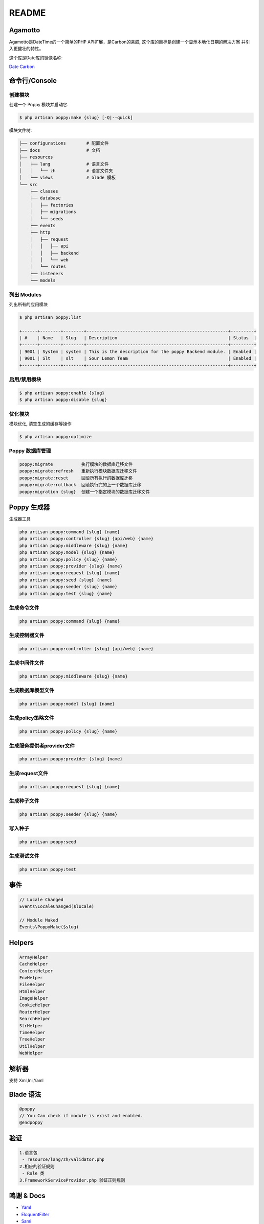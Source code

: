 README
======

.. image:: https://badges.gitter.im/poppy-framework/Lobby.svg
   :target: https://gitter.im/poppy-framework/Lobby?utm_source=badge&utm_medium=badge&utm_campaign=pr-badge&utm_content=badge
   :alt: Join the chat at https://gitter.im/poppy-framework/Lobby


Agamotto
--------

Agamotto是DateTime的一个简单的PHP API扩展，是Carbon的亲戚, 这个库的目标是创建一个显示本地化日期的解决方案
并引入更健壮的特性。

这个库是Date库的镜像名称:

`Date <https://github.com/jenssegers/date>`_
`Carbon <https://github.com/briannesbitt/carbon>`_

命令行/Console
--------------

创建模块
^^^^^^^^

创建一个 Poppy 模块并启动它. 

.. code-block:: text

   $ php artisan poppy:make {slug} [-Q|--quick]

模块文件树: 

.. code-block:: text

   ├── configurations        # 配置文件
   ├── docs                  # 文档
   ├── resources             
   │   ├── lang              # 语言文件
   │   │   └── zh            # 语言文件夹
   │   └── views             # blade 模板
   └── src
       ├── classes
       ├── database
       │   ├── factories
       │   ├── migrations
       │   └── seeds
       ├── events
       ├── http
       │   ├── request
       │   │   ├── api
       │   │   ├── backend
       │   │   └── web
       │   └── routes
       ├── listeners
       └── models

列出 Modules
^^^^^^^^^^^^

列出所有的应用模块

.. code-block:: text

   $ php artisan poppy:list

   +------+--------+--------+-------------------------------------------------------+---------+
   | #    | Name   | Slug   | Description                                           | Status  |
   +------+--------+--------+-------------------------------------------------------+---------+
   | 9001 | System | system | This is the description for the poppy Backend module. | Enabled |
   | 9001 | Slt    | slt    | Sour Lemon Team                                       | Enabled |
   +------+--------+--------+-------------------------------------------------------+---------+

启用/禁用模块
^^^^^^^^^^^^^

.. code-block:: text

   $ php artisan poppy:enable {slug}
   $ php artisan poppy:disable {slug}

优化模块
^^^^^^^^

模块优化, 清空生成的缓存等操作

.. code-block:: text

   $ php artisan poppy:optimize

Poppy 数据库管理
^^^^^^^^^^^^^^^^

.. code-block:: text

   poppy:migrate           执行模块的数据库迁移文件
   poppy:migrate:refresh   重新执行模块数据库迁移文件
   poppy:migrate:reset     回滚所有执行的数据库迁移
   poppy:migrate:rollback  回滚执行完的上一个数据库迁移
   poppy:migration {slug}  创建一个指定模块的数据库迁移文件

Poppy 生成器
------------

生成器工具

.. code-block:: text

   php artisan poppy:command {slug} {name}
   php artisan poppy:controller {slug} {api/web} {name}
   php artisan poppy:middleware {slug} {name}
   php artisan poppy:model {slug} {name}
   php artisan poppy:policy {slug} {name}
   php artisan poppy:provider {slug} {name}
   php artisan poppy:request {slug} {name}
   php artisan poppy:seed {slug} {name}
   php artisan poppy:seeder {slug} {name}
   php artisan poppy:test {slug} {name}

生成命令文件
^^^^^^^^^^^^

.. code-block:: text

   php artisan poppy:command {slug} {name}

生成控制器文件
^^^^^^^^^^^^^^

.. code-block:: text

   php artisan poppy:controller {slug} {api/web} {name}

生成中间件文件
^^^^^^^^^^^^^^

.. code-block:: text

   php artisan poppy:middleware {slug} {name}

生成数据库模型文件
^^^^^^^^^^^^^^^^^^

.. code-block:: text

   php artisan poppy:model {slug} {name}

生成policy策略文件
^^^^^^^^^^^^^^^^^^

.. code-block:: text

   php artisan poppy:policy {slug} {name}

生成服务提供者provider文件
^^^^^^^^^^^^^^^^^^^^^^^^^^

.. code-block:: text

   php artisan poppy:provider {slug} {name}

生成request文件
^^^^^^^^^^^^^^^

.. code-block:: text

   php artisan poppy:request {slug} {name}

生成种子文件
^^^^^^^^^^^^

.. code-block:: text

   php artisan poppy:seeder {slug} {name}

写入种子
^^^^^^^^

.. code-block:: text

   php artisan poppy:seed

生成测试文件
^^^^^^^^^^^^

.. code-block:: text

   php artisan poppy:test

事件
----

.. code-block:: text

   // Locale Changed
   Events\LocaleChanged($locale)

   // Module Maked
   Events\PoppyMake($slug)

Helpers
-------

.. code-block:: text

   ArrayHelper
   CacheHelper
   ContentHelper
   EnvHelper
   FileHelper
   HtmlHelper
   ImageHelper
   CookieHelper
   RouterHelper
   SearchHelper
   StrHelper
   TimeHelper
   TreeHelper
   UtilHelper
   WebHelper

解析器
------

支持 Xml,Ini,Yaml

Blade 语法
----------

.. code-block:: text

   @poppy
   // You Can check if module is exist and enabled.
   @endpoppy

验证
----

.. code-block:: text

   1.语言包
    - resource/lang/zh/validator.php
   2.相应的验证规则
    - Rule 类
   3.FrameworkServiceProvider.php 验证正则规则

鸣谢 & Docs
-----------


* `Yaml <http://nodeca.github.io/js-yaml/>`_
* `EloquentFilter <https://github.com/Tucker-Eric/EloquentFilter>`_
* `Sami <https://github.com/FriendsOfPHP/Sami>`_ 


-  `EloquentFilter - 数据库过滤器 <https://github.com/Tucker-Eric/EloquentFilter/wiki>`_
-  `Carbon - 时间组件 <https://segmentfault.com/a/1190000014239090>`_
-  `Laravel Html & Form - Html/Form 封装 <https://segmentfault.com/a/1190000011580448>`_
-  `hieu-le/active-Url状态组件 <https://laravel-china.org/topics/2858/extended-recommendation-hieu-leactive-according-to-the-url-generated-corresponding-navigation-active-state>`_
-  `hashids/hashids - 对 ID 进行 Hash 加密 <https://github.com/vinkla/laravel-hashids>`_